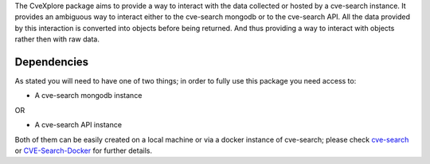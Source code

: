 The CveXplore package aims to provide a way to interact with the data collected or hosted by a cve-search instance. It provides
an ambiguous way to interact either to the cve-search mongodb or to the cve-search API. All the data provided by this
interaction is converted into objects before being returned. And thus providing a way to interact with objects rather
then with raw data.

Dependencies
------------
As stated you will need to have one of two things; in order to fully use this package you need access to:

* A cve-search mongodb instance

OR

* A cve-search API instance

Both of them can be easily created on a local machine or via a docker instance of cve-search;
please check `cve-search <https://github.com/cve-search/cve-search>`_ or
`CVE-Search-Docker <https://github.com/cve-search/CVE-Search-Docker>`_ for further details.
